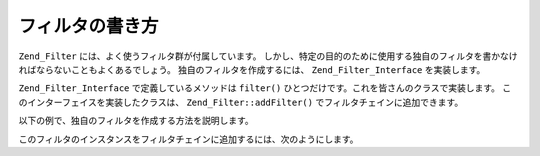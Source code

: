 .. EN-Revision: none
.. _zend.filter.writing_filters:

フィルタの書き方
========

``Zend_Filter`` には、よく使うフィルタ群が付属しています。
しかし、特定の目的のために使用する独自のフィルタを書かなければならないこともよくあるでしょう。
独自のフィルタを作成するには、 ``Zend_Filter_Interface`` を実装します。

``Zend_Filter_Interface`` で定義しているメソッドは ``filter()``
ひとつだけです。これを皆さんのクラスで実装します。
このインターフェイスを実装したクラスは、 ``Zend_Filter::addFilter()``
でフィルタチェインに追加できます。

以下の例で、独自のフィルタを作成する方法を説明します。

.. code-block:: php
   :linenos:

   class MyFilter implements Zend_Filter_Interface
   {
       public function filter($value)
       {
           // $value に対して何らかの変換を行った結果として $valueFiltered を返します

           return $valueFiltered;
       }
   }

このフィルタのインスタンスをフィルタチェインに追加するには、次のようにします。

.. code-block:: php
   :linenos:

   $filterChain = new Zend_Filter();
   $filterChain->addFilter(new MyFilter());


